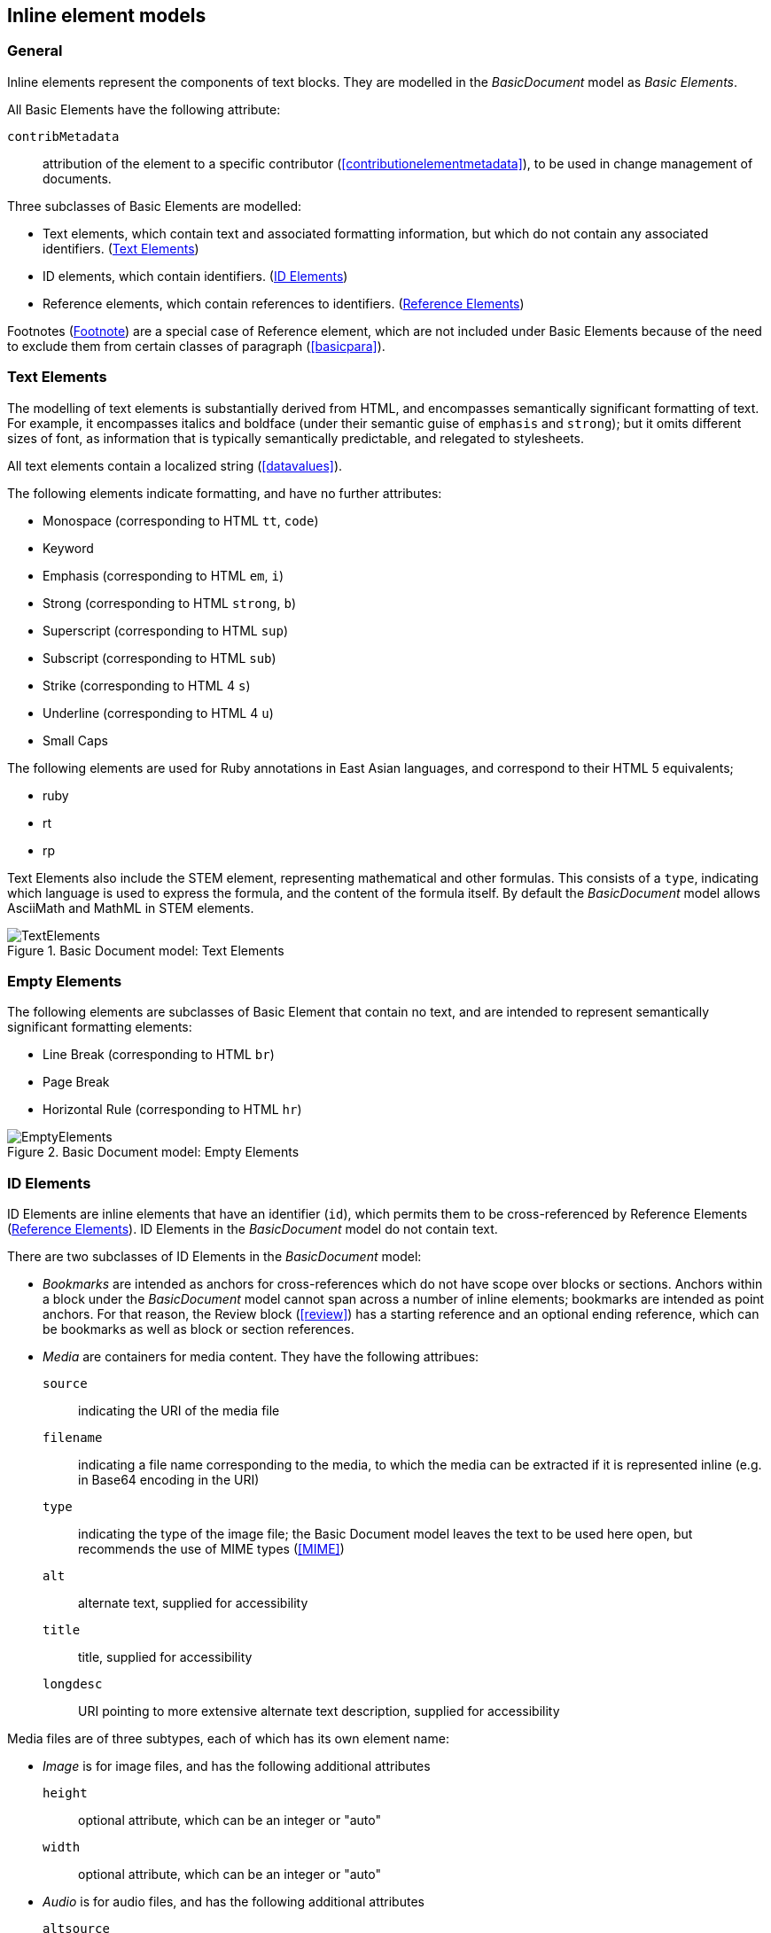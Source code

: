 
[[inline]]
== Inline element models

=== General

Inline elements represent the components of text blocks. They are modelled in the _BasicDocument_ model as _Basic Elements_.

All Basic Elements have the following attribute:

`contribMetadata`:: attribution of the element to a specific contributor (<<contributionelementmetadata>>), to be used in change management of documents.

Three subclasses of Basic Elements are modelled:

* Text elements, which contain text and associated formatting information, but which do not contain any associated identifiers. (<<textelements>>)
* ID elements, which contain identifiers. (<<image>>)
* Reference elements, which contain references to identifiers. (<<crossreferences>>)

Footnotes (<<footnote>>) are a special case of Reference element, which are not included under Basic Elements because of the need to exclude them from certain classes of paragraph (<<basicpara>>).

[[textelements]]
=== Text Elements

The modelling of text elements is substantially derived from HTML, and encompasses semantically significant formatting of text. For example, it encompasses italics and boldface (under their semantic guise of `emphasis` and `strong`); but it omits different sizes of font, as information that is typically semantically predictable, and relegated to stylesheets.

All text elements contain a localized string (<<datavalues>>).

The following elements indicate formatting, and have no further attributes:

* Monospace (corresponding to HTML `tt`, `code`)
* Keyword
* Emphasis (corresponding to HTML `em`, `i`)
* Strong (corresponding to HTML `strong`, `b`)
* Superscript (corresponding to HTML `sup`)
* Subscript (corresponding to HTML `sub`)
* Strike (corresponding to HTML 4 `s`)
* Underline (corresponding to HTML 4 `u`)
* Small Caps

The following elements are used for Ruby annotations in East Asian languages, and correspond to their HTML 5 equivalents;

* ruby
* rt
* rp

Text Elements also include the STEM element, representing mathematical and other formulas. This consists of a `type`, indicating which language is used to express the formula, and the content of the formula itself. By default the _BasicDocument_ model allows AsciiMath and MathML in STEM elements.


.Basic Document model: Text Elements
image::basicdoc-models/images/TextElements.png[]

=== Empty Elements

The following elements are subclasses of Basic Element that contain no text, and are intended to represent semantically significant formatting elements:

* Line Break (corresponding to HTML `br`)
* Page Break
* Horizontal Rule (corresponding to HTML `hr`)

.Basic Document model: Empty Elements
image::basicdoc-models/images/EmptyElements.png[]


[[image]]
=== ID Elements

ID Elements are inline elements that have an identifier (`id`), which permits them to be cross-referenced by Reference Elements (<<crossreferences>>). ID Elements in the _BasicDocument_ model do not contain text.

There are two subclasses of ID Elements in the _BasicDocument_ model:

* _Bookmarks_ are intended as anchors for cross-references which do not have scope over blocks or sections. Anchors within a block under the _BasicDocument_ model cannot span across a number of inline elements; bookmarks are intended as point anchors. For that reason, the Review block (<<review>>) has a starting reference and an optional ending reference, which can be bookmarks as well as block or section references.

* _Media_ are containers for media content. They have the following attribues:

`source`:: indicating the URI of the media file
`filename`:: indicating a file name corresponding to the media, to which the media can be extracted if it is represented inline (e.g. in Base64 encoding in the URI)
`type`:: indicating the type of the image file; the Basic Document model leaves the text to be used here open, but recommends the use of MIME types (<<MIME>>)
`alt`:: alternate text, supplied for accessibility
`title`:: title, supplied for accessibility
`longdesc`:: URI pointing to more extensive alternate text description, supplied for accessibility

Media files are of three subtypes, each of which has its own element name:

* _Image_ is for image files, and has the following additional attributes
`height`:: optional attribute, which can be an integer or "auto"
`width`:: optional attribute, which can be an integer or "auto"

* _Audio_ is for audio files, and has the following additional attributes
`altsource`:: zero or more specifications of alternative files to use as media. These specifications in turn consist of an optional `filename`, a `source`, and a `type`, as with the parent _Media_ class

* _Video_ is for audio files, and has the following additional attributes
`altsource`:: zero or more specifications of alternative files to use as media. These specifications in turn consist of an optional `filename`, a `source`, and a `type`, as with the parent _Media_ class
`height`:: optional attribute, which can be an integer or "auto"
`width`:: optional attribute, which can be an integer or "auto"

.Basic Document model: ID Elements
image::basicdoc-models/images/IdElements.png[]


[[crossreferences]]
=== Reference Elements

Reference Elements are inline elements which reference other elements in the document, or other documents. All Reference Elements are modelled as containing the following attributes:

`text`:: The optional, unformatted textual content of the reference element.
`type`:: The type of Reference Element, prescribing how it is to be rendered. The _BasicDocument_ model recognises four types: _inline_ (referencing another element in the same document), _external_ (referencing an external document), _footnote_ (an inline reference to be rendered as a footnote), and _callout_ (an inline reference to be rendered as a callout: <<basicsourcecode>>).
`alt`:: Alternate text, used for accessibility.

The following subclasses of Reference Elements are modelled.

* Reference to Link Element: An external reference, whose `target` is defined as a URI. An optional `alt` attribute is also permitted, summarising the link content for accessibility.
* Reference to Citation Element: An external reference to a bibliographic entity, as modelled in <<relaton>> as a _citation_. In addition to the attributes of _citation_, the reference has an optional `normative` attribute (which may be used by those standards which differentiate normative and informative references), and optional `citeAs` attributes prescribing how the bibliographic citation should be rendered in the text.
* Reference to ID Element: An internal reference, whose `target` corresponds to the identifier of a section, block or ID Element within the current document.

The Reference to ID Element class in turn has the following subclasses modelled:

* Callout, for which the `type` is set to _callout_, and the `text` is constrained to be a single mandatory string. The target of the callout is understood to be the location of the callout within the source code; the extent of the target is not expressed overtly.
* Reference To ID With Paragraph Element, which associates both `text` and `content` to the cross-reference; the `content` is a sequence of one or more paragraphs (<<basicpara>>).

[[footnote]]
=== Footnote

Footnotes are modelled as a subclass of Reference To ID With Paragraph Element, which constrain their `type` to be _footnote_. The `text` attribute is the footnote reference, and the `content` attribute is the footnote contents.  The target of the footnote is understood to be the location of the footnote within the text; the extent of the target is not expressed overtly.

NOTE: Endnotes are not modelled separately from footnotes in the _BasicDocument_ model, and the use of footnotes and endnotes as realisations of annotations are normally stylistic alternatives, which would be relegated to a stylesheet.


